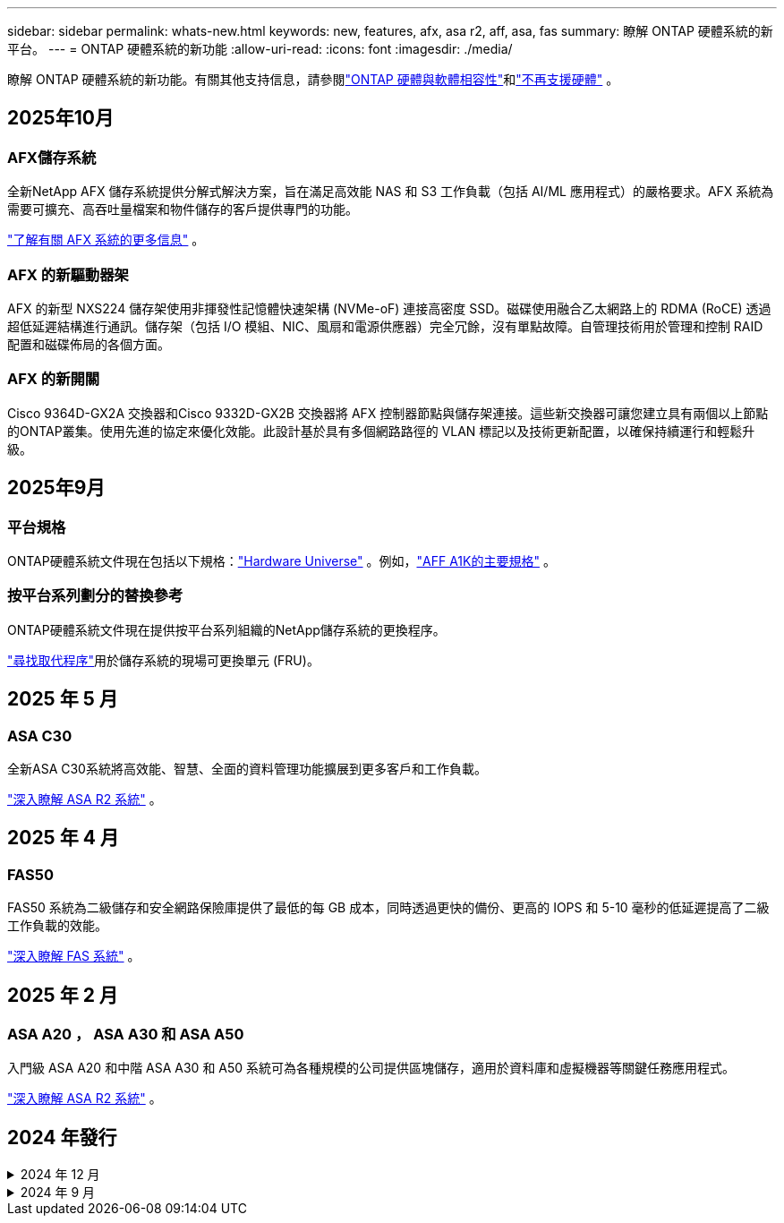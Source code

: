 ---
sidebar: sidebar 
permalink: whats-new.html 
keywords: new, features, afx, asa r2, aff, asa, fas 
summary: 瞭解 ONTAP 硬體系統的新平台。 
---
= ONTAP 硬體系統的新功能
:allow-uri-read: 
:icons: font
:imagesdir: ./media/


[role="lead"]
瞭解 ONTAP 硬體系統的新功能。有關其他支持信息，請參閱link:supported-platforms.html["ONTAP 硬體與軟體相容性"]和link:eoa-hardware.html["不再支援硬體"] 。



== 2025年10月



=== AFX儲存系統

全新NetApp AFX 儲存系統提供分解式解決方案，旨在滿足高效能 NAS 和 S3 工作負載（包括 AI/ML 應用程式）的嚴格要求。AFX 系統為需要可擴充、高吞吐量檔案和物件儲存的客戶提供專門的功能。

link:https://docs.netapp.com/us-en/ontap-afx/get-started/ontap-afx-storage.html["了解有關 AFX 系統的更多信息"] 。



=== AFX 的新驅動器架

AFX 的新型 NXS224 儲存架使用非揮發性記憶體快速架構 (NVMe-oF) 連接高密度 SSD。磁碟使用融合乙太網路上的 RDMA (RoCE) 透過超低延遲結構進行通訊。儲存架（包括 I/O 模組、NIC、風扇和電源供應器）完全冗餘，沒有單點故障。自管理技術用於管理和控制 RAID 配置和磁碟佈局的各個方面。



=== AFX 的新開關

Cisco 9364D-GX2A 交換器和Cisco 9332D-GX2B 交換器將 AFX 控制器節點與儲存架連接。這些新交換器可讓您建立具有兩個以上節點的ONTAP叢集。使用先進的協定來優化效能。此設計基於具有多個網路路徑的 VLAN 標記以及技術更新配置，以確保持續運行和輕鬆升級。



== 2025年9月



=== 平台規格

ONTAP硬體系統文件現在包括以下規格：link:https://hwu.netapp.com["Hardware Universe"] 。例如，link:https://docs.netapp.com/us-en/ontap-systems/a1k/overview.html["AFF A1K的主要規格"] 。



=== 按平台系列劃分的替換參考

ONTAP硬體系統文件現在提供按平台系列組織的NetApp儲存系統的更換程序。

link:fru-reference/index.html["尋找取代程序"]用於儲存系統的現場可更換單元 (FRU)。



== 2025 年 5 月



=== ASA C30

全新ASA C30系統將高效能、智慧、全面的資料管理功能擴展到更多客戶和工作負載。

link:https://docs.netapp.com/us-en/asa-r2/get-started/learn-about.html["深入瞭解 ASA R2 系統"^] 。



== 2025 年 4 月



=== FAS50

FAS50 系統為二級儲存和安全網路保險庫提供了最低的每 GB 成本，同時透過更快的備份、更高的 IOPS 和 5-10 毫秒的低延遲提高了二級工作負載的效能。

link:https://www.netapp.com/pdf.html?item=/media/7819-ds-4020.pdf["深入瞭解 FAS 系統"^] 。



== 2025 年 2 月



=== ASA A20 ， ASA A30 和 ASA A50

入門級 ASA A20 和中階 ASA A30 和 A50 系統可為各種規模的公司提供區塊儲存，適用於資料庫和虛擬機器等關鍵任務應用程式。

link:https://docs.netapp.com/us-en/asa-r2/get-started/learn-about.html["深入瞭解 ASA R2 系統"^] 。



== 2024 年發行

.2024 年 12 月
[%collapsible]
====
.AFF A20 、 AFF A30 和 AFF A50
全新的 AFF A20 ， A30 和 A50 硬體系統可將高效能，智慧型和全方位的資料管理功能延伸至更多客戶和工作負載。

這些系統提供即時的 ML 型勒索軟體偵測，無縫的雲端整合，以及無與倫比的效能，可支援區塊，檔案和物件儲存，適用於 AI ， VMware ，資料庫和分析等關鍵任務工作負載。

link:https://www.netapp.com/data-storage/aff-a-series/["深入瞭解 AFF A 系列系統"^] 。

.AFF C30 、 AFF C60 和 AFF C80
全新的 AFF C30 ， AFF C60 和 AFF C80 硬體系統可在雙機架部署中提供領先業界的 1.5PB 儲存容量，讓企業更容易存取 Flash 的效能與效率提升。

此解決方案具備 60 TB 磁碟機的優異密度，更高的效能，以及更高的 I/O 靈活度。

link:https://www.netapp.com/data-storage/aff-c-series/["深入瞭解 AFF C 系列系統"^] 。

.NS224 磁碟機櫃，含 NSM100B 機櫃模組
使用 NS224 和全新的 NSM100B NVMe 儲存擴充模組，增強資料中心的功能。全新的 NSM100B 機櫃模組是專為直接取代 NSM100 模組而設計，可無縫整合至您現有的設定中。它同時支援 NS224 機櫃的直接附加組態和交換器附加組態，提供優異的靈活度，可最佳化儲存系統的效率和擴充性。

====
.2024 年 9 月
[%collapsible]
====
.ASA r2 系統
全新的 ASA R2 硬體系統（ ASA A1K ， ASA A70 和 ASA A90 ）提供統一化的硬體與軟體解決方案，可針對僅限 SAN 的客戶需求，提供簡化的體驗。

link:https://docs.netapp.com/us-en/asa-r2/get-started/learn-about.html["深入瞭解 ASA R2 系統"^] 。

.FAS70 和 FAS90
全新 FAS70 和 FAS90 硬體系統提供經濟實惠且效能優異的備份儲存設備，讓安全的網路資料保險箱能夠從勒索軟體攻擊中恢復。

link:https://www.netapp.com/data-storage/fas/["深入瞭解 FAS 系統"^] 。

====